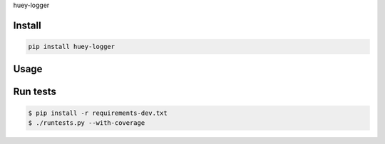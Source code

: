 huey-logger

-------
Install
-------

.. code-block::

   pip install huey-logger

-----
Usage
-----


---------
Run tests
---------

.. code-block::

   $ pip install -r requirements-dev.txt
   $ ./runtests.py --with-coverage
